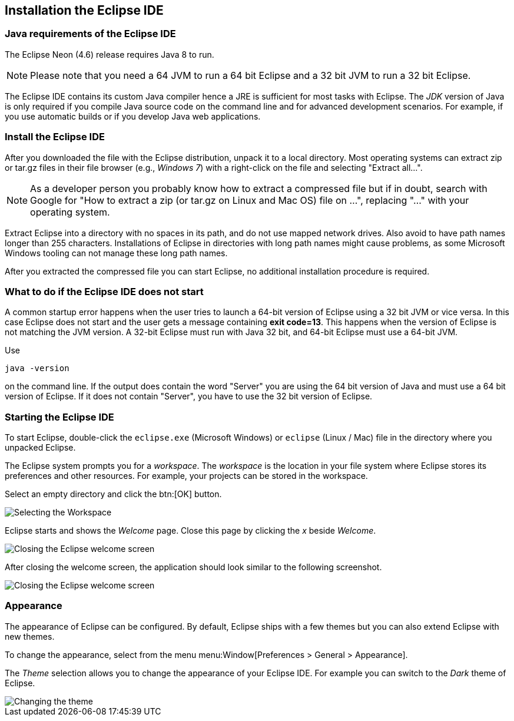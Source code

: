== Installation the Eclipse IDE

=== Java requirements of the Eclipse IDE
	
The Eclipse Neon (4.6) release requires Java 8 to run.

[NOTE]
====    
Please note that you need a 64 JVM to run a 64 bit Eclipse and a 32 bit JVM to run a 32 bit Eclipse.
====    

	
The Eclipse IDE contains its custom Java compiler hence a JRE is sufficient for most tasks with Eclipse.
The _JDK_ version of Java is only required if you compile Java source code on the command line and for advanced development scenarios.
For example, if you use automatic builds or if you develop Java web applications.

=== Install the Eclipse IDE

After you downloaded the file with the Eclipse distribution, unpack it to a local directory.
Most operating systems can
extract
zip or tar.gz
files in their file
browser
(e.g.,
_Windows 7_)
with a right-click
on the file and selecting
"Extract all...".

NOTE: As a developer person you probably know how to extract a compressed file but if in doubt,
search with
Google for "How
to extract a
zip (or tar.gz on Linux and Mac OS) file on ...",
replacing
"..." with
your operating system.

Extract Eclipse into a directory with no spaces in its path, and do not use mapped network drives. Also
avoid to
have path names longer than 255 characters. Installations of Eclipse in directories with long path names
might cause
problems, as some Microsoft Windows tooling can not manage these long path names.

After you extracted the compressed file you can start Eclipse, no
additional
installation procedure is
required.

=== What to do if the Eclipse IDE does not start

A common startup error happens when the user tries to launch a 64-bit version of Eclipse using a 32 bit JVM or vice versa. 
In this case Eclipse does not start and the user gets a message containing *exit code=13*. 
This happens when the version of Eclipse is not matching the JVM version. 
A 32-bit Eclipse must run with Java 32 bit, and 64-bit Eclipse must use a 64-bit JVM.

Use

[source, console]
----
java -version
----

on the command line. 
If the output does contain the word "Server" you are using the 64 bit version of Java and must use a 64 bit version of Eclipse.
If it does not contain "Server", you have to use the 32 bit version of Eclipse.

=== Starting the Eclipse IDE
        
To start Eclipse, double-click the `eclipse.exe` (Microsoft Windows) or `eclipse` (Linux / Mac) file in the directory where you unpacked Eclipse.
        
The Eclipse system prompts you for a _workspace_.
The _workspace_ is the location in your file system where Eclipse stores its preferences and other resources. 
For example, your projects can be stored in the workspace.
        
Select an empty directory and click the btn:[OK] button.
        
image::starteclipse10.png[Selecting the Workspace]
        
Eclipse starts and shows the _Welcome_ page.
Close this page by clicking the _x_ beside _Welcome_.
        
image::starteclipse20.png[Closing the Eclipse welcome screen]
        
After closing the welcome screen, the application should look similar to the following screenshot.
        
image::starteclipse30.png[Closing the Eclipse welcome screen]
        
=== Appearance

The appearance of Eclipse can be configured. 
By default, Eclipse ships with a few themes but you can also extend Eclipse with new themes.
        
To change the appearance, select from the menu menu:Window[Preferences > General > Appearance].
        
The _Theme_ selection allows you to change the appearance of your Eclipse IDE.
For example you can switch to the _Dark_ theme of Eclipse.
        
image::starteclipse40.png[Changing the theme]
        

